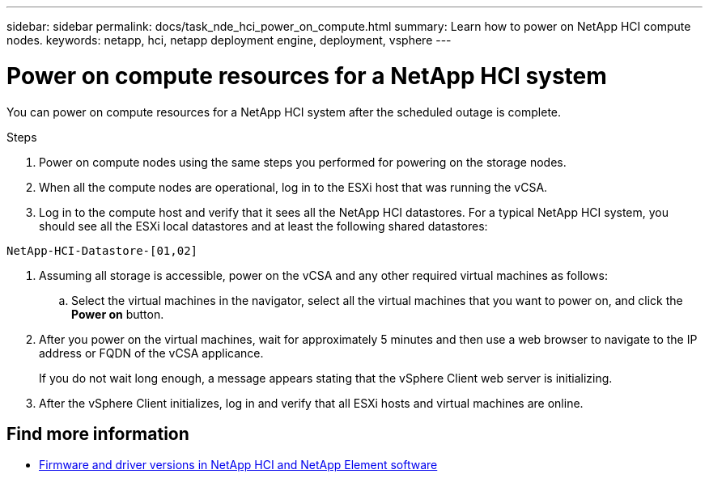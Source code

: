 ---
sidebar: sidebar
permalink: docs/task_nde_hci_power_on_compute.html
summary: Learn how to power on NetApp HCI compute nodes.
keywords: netapp, hci, netapp deployment engine, deployment, vsphere
---

= Power on compute resources for a NetApp HCI system
:hardbreaks:
:nofooter:
:icons: font
:linkattrs:
:imagesdir: ../media/
:keywords: netapp, hci, netapp deployment engine, deployment, vsphere

[.lead]
You can power on compute resources for a NetApp HCI system after the scheduled outage is complete.

.Steps

. Power on compute nodes using the same steps you performed for powering on the storage nodes.
. When all the compute nodes are operational, log in to the ESXi host that was running the vCSA.
. Log in to the compute host and verify that it sees all the NetApp HCI datastores. For a typical NetApp HCI system, you should see all the ESXi local datastores and at least the following shared datastores:
----
NetApp-HCI-Datastore-[01,02]
----
. Assuming all storage is accessible, power on the vCSA and any other required virtual machines as follows:
.. Select the virtual machines in the navigator, select all the virtual machines that you want to power on, and click the *Power on* button.
. After you power on the virtual machines, wait for approximately 5 minutes and then use a web browser to navigate to the IP address or FQDN of the vCSA applicance.
+
If you do not wait long enough, a message appears stating that the vSphere Client web server is initializing.
. After the vSphere Client initializes, log in and verify that all ESXi hosts and virtual machines are online.

[discrete]
== Find more information
* https://kb.netapp.com/Advice_and_Troubleshooting/Hybrid_Cloud_Infrastructure/NetApp_HCI/Firmware_and_driver_versions_in_NetApp_HCI_and_NetApp_Element_software[Firmware and driver versions in NetApp HCI and NetApp Element software^]
